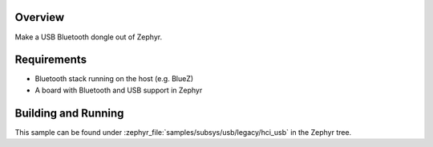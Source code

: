 .. zephyr:code-sample:: legacy_bluetooth_hci_usb
   :name: Legacy HCI USB
   :relevant-api: hci_raw bluetooth _usb_device_core_api

   Turn a Zephyr board into a USB Bluetooth dongle (compatible with all operating systems).

Overview
********

Make a USB Bluetooth dongle out of Zephyr.

Requirements
************

* Bluetooth stack running on the host (e.g. BlueZ)
* A board with Bluetooth and USB support in Zephyr

Building and Running
********************
This sample can be found under :zephyr_file:`samples/subsys/usb/legacy/hci_usb` in the
Zephyr tree.
